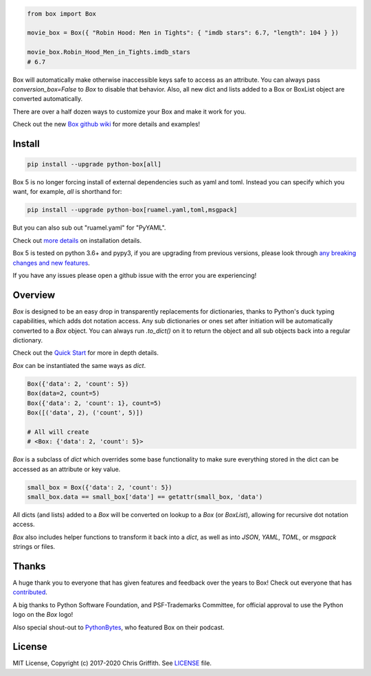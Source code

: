 |BuildStatus| |CoverageStatus| |License|

|BoxImage|

.. code:: python

        from box import Box

        movie_box = Box({ "Robin Hood: Men in Tights": { "imdb stars": 6.7, "length": 104 } })

        movie_box.Robin_Hood_Men_in_Tights.imdb_stars
        # 6.7


Box will automatically make otherwise inaccessible keys safe to access as an attribute.
You can always pass `conversion_box=False` to `Box` to disable that behavior.
Also, all new dict and lists added to a Box or BoxList object are converted automatically.

There are over a half dozen ways to customize your Box and make it work for you.

Check out the new `Box github wiki <https://github.com/cdgriffith/Box/wiki>`_ for more details and examples!

Install
=======

.. code:: bash

        pip install --upgrade python-box[all]

Box 5 is no longer forcing install of external dependencies such as yaml and toml. Instead you can specify which you want,
for example, `all` is shorthand for:

.. code:: bash

        pip install --upgrade python-box[ruamel.yaml,toml,msgpack]

But you can also sub out "ruamel.yaml" for "PyYAML".

Check out `more details <https://github.com/cdgriffith/Box/wiki/Installation>`_ on installation details.

Box 5 is tested on python 3.6+ and pypy3, if you are upgrading from previous versions, please look through
`any breaking changes and new features <https://github.com/cdgriffith/Box/wiki/Major-Version-Breaking-Changes-and-New-Features>`_.


If you have any issues please open a github issue with the error you are experiencing!

Overview
========

`Box` is designed to be an easy drop in transparently replacements for
dictionaries, thanks to Python's
duck typing capabilities, which adds dot notation access. Any sub
dictionaries or ones set after initiation will be automatically converted to
a `Box` object. You can always run `.to_dict()` on it to return the object
and all sub objects back into a regular dictionary.

Check out the `Quick Start <https://github.com/cdgriffith/Box/wiki/Quick-Start>`_  for more in depth details.

`Box` can be instantiated the same ways as `dict`.

.. code:: python

        Box({'data': 2, 'count': 5})
        Box(data=2, count=5)
        Box({'data': 2, 'count': 1}, count=5)
        Box([('data', 2), ('count', 5)])

        # All will create
        # <Box: {'data': 2, 'count': 5}>

`Box` is a subclass of `dict` which overrides some base functionality to make
sure everything stored in the dict can be accessed as an attribute or key value.

.. code:: python

      small_box = Box({'data': 2, 'count': 5})
      small_box.data == small_box['data'] == getattr(small_box, 'data')

All dicts (and lists) added to a `Box` will be converted on lookup to a `Box` (or `BoxList`),
allowing for recursive dot notation access.

`Box` also includes helper functions to transform it back into a `dict`,
as well as into `JSON`, `YAML`, `TOML`, or `msgpack` strings or files.


Thanks
======

A huge thank you to everyone that has given features and feedback over the years to Box! Check out everyone that has contributed_.

A big thanks to Python Software Foundation, and PSF-Trademarks Committee, for official approval to use the Python logo on the `Box` logo!

Also special shout-out to PythonBytes_, who featured Box on their podcast.


License
=======

MIT License, Copyright (c) 2017-2020 Chris Griffith. See LICENSE_ file.


.. |BoxImage| image:: https://raw.githubusercontent.com/cdgriffith/Box/master/box_logo.png
   :target: https://github.com/cdgriffith/Box
.. |BuildStatus| image:: https://github.com/cdgriffith/Box/workflows/Tests/badge.svg?branch=master
   :target: https://github.com/cdgriffith/Box/actions?query=workflow%3ATests
.. |CoverageStatus| image:: https://img.shields.io/coveralls/cdgriffith/Box/master.svg?maxAge=2592000
   :target: https://coveralls.io/r/cdgriffith/Box?branch=master
.. |License| image:: https://img.shields.io/pypi/l/python-box.svg
   :target: https://pypi.python.org/pypi/python-box/

.. _PythonBytes: https://pythonbytes.fm/episodes/show/19/put-your-python-dictionaries-in-a-box-and-apparently-python-is-really-wanted
.. _contributed: AUTHORS.rst
.. _`Wrapt Documentation`: https://wrapt.readthedocs.io/en/latest
.. _reusables: https://github.com/cdgriffith/reusables#reusables
.. _created: https://github.com/cdgriffith/Reusables/commit/df20de4db74371c2fedf1578096f3e29c93ccdf3#diff-e9a0f470ef3e8afb4384dc2824943048R51
.. _LICENSE: https://github.com/cdgriffith/Box/blob/master/LICENSE